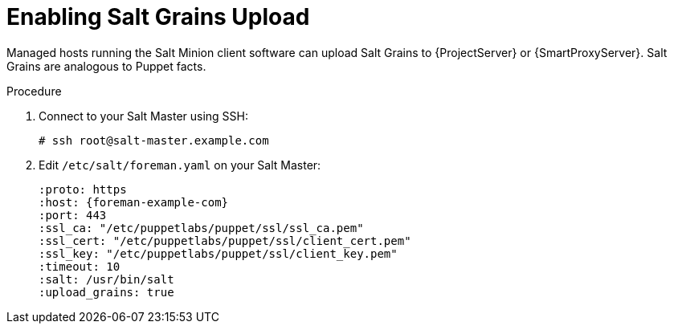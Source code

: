 [id="salt_guide_enabling_salt_grains_upload_{context}"]
= Enabling Salt Grains Upload

Managed hosts running the Salt Minion client software can upload Salt Grains to {ProjectServer} or {SmartProxyServer}.
Salt Grains are analogous to Puppet facts.

.Procedure
. Connect to your Salt Master using SSH:
+
[options="nowrap" subs="attributes"]
----
# ssh root@salt-master.example.com
----
. Edit `/etc/salt/foreman.yaml` on your Salt Master:
+
[options="nowrap" subs="attributes"]
----
:proto: https
:host: {foreman-example-com}
:port: 443
:ssl_ca: "/etc/puppetlabs/puppet/ssl/ssl_ca.pem"
:ssl_cert: "/etc/puppetlabs/puppet/ssl/client_cert.pem"
:ssl_key: "/etc/puppetlabs/puppet/ssl/client_key.pem"
:timeout: 10
:salt: /usr/bin/salt
:upload_grains: true
----
